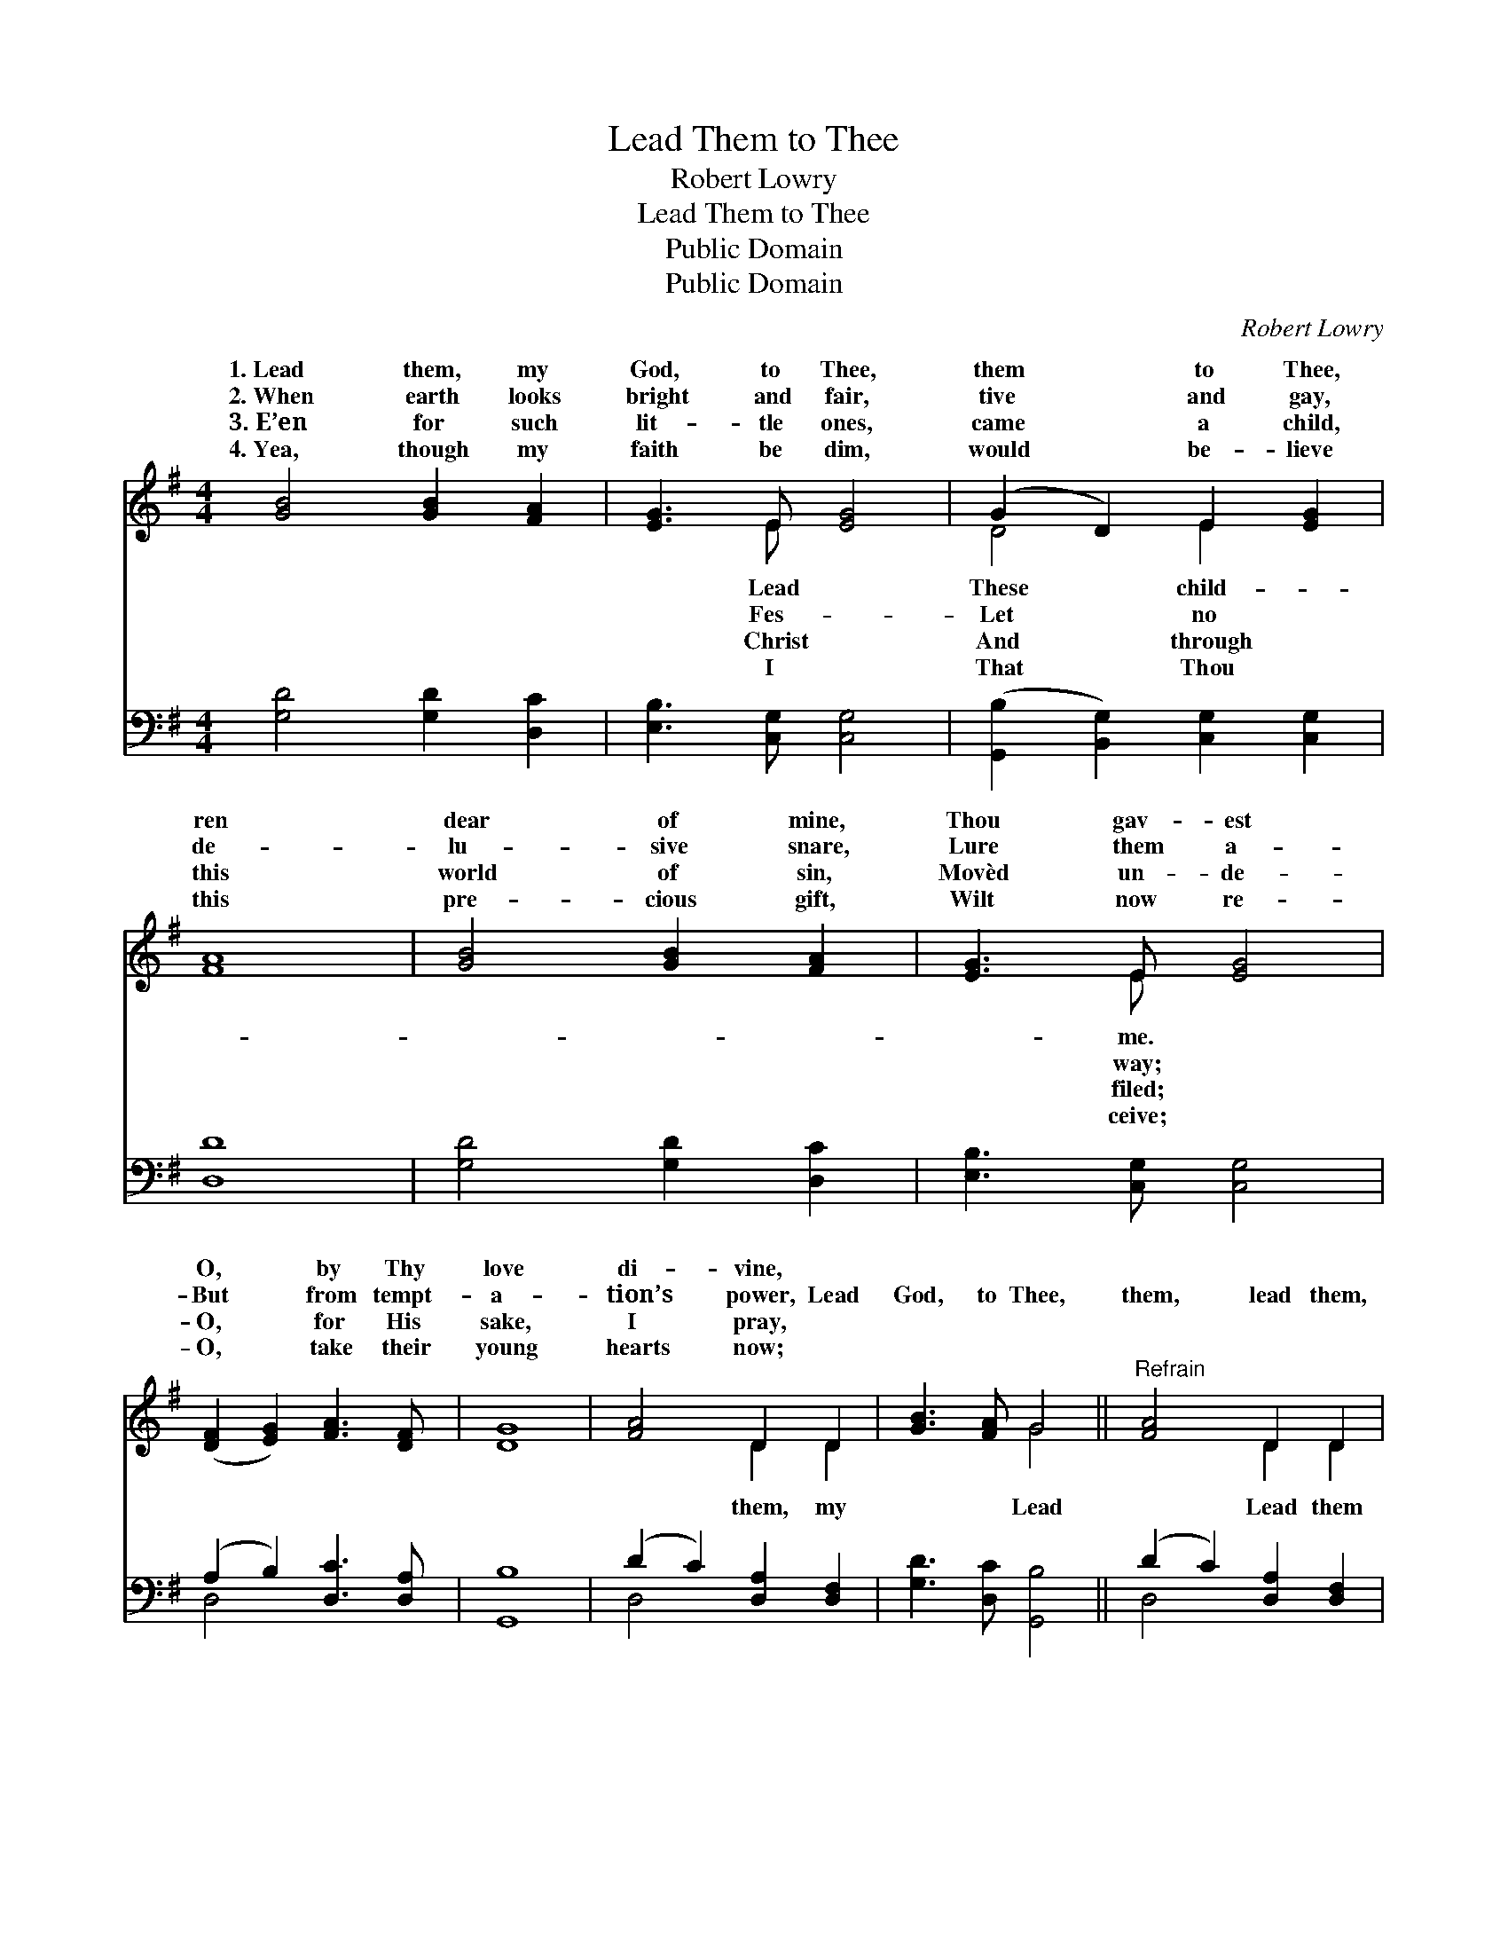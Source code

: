 X:1
T:Lead Them to Thee
T:Robert Lowry
T:Lead Them to Thee
T:Public Domain
T:Public Domain
C:Robert Lowry
Z:Public Domain
%%score ( 1 2 ) ( 3 4 )
L:1/8
M:4/4
K:G
V:1 treble 
V:2 treble 
V:3 bass 
V:4 bass 
V:1
 [GB]4 [GB]2 [FA]2 | [EG]3 E [EG]4 | (G2 D2) E2 [EG]2 | [FA]8 | [GB]4 [GB]2 [FA]2 | [EG]3 E [EG]4 | %6
w: 1.~Lead them, my|God, to Thee,|them * to Thee,|ren|dear of mine,|Thou gav- est|
w: 2.~When earth looks|bright and fair,|tive * and gay,|de-|lu- sive snare,|Lure them a-|
w: 3.~E’en for such|lit- tle ones,|came * a child,|this|world of sin,|Movèd un- de-|
w: 4.~Yea, though my|faith be dim,|would * be- lieve|this|pre- cious gift,|Wilt now re-|
 ([DF]2 [EG]2) [FA]3 [DF] | [DG]8 | [FA]4 D2 D2 | [GB]3 [FA] G4 ||"^Refrain" [FA]4 D2 D2 | %11
w: O, * by Thy|love|di- vine, *|||
w: But * from tempt-|a-|tion’s power, Lead|God, to Thee,|them, lead them,|
w: O, * for His|sake,|I pray, *|||
w: O, * take their|young|hearts now; *|||
 [GB]3 [FA] G4 | [Ec]4 [CE]2 z2 | D4 [DG]2 z2 | ([DF]2 [EG]2) [FA]2 [GB]2 | [DG]8 |] %16
w: |||||
w: to Thee. *|||||
w: |||||
w: |||||
V:2
 x8 | x3 E x4 | D4 E2 x2 | x8 | x8 | x3 E x4 | x8 | x8 | x4 D2 D2 | x4 G4 || x4 D2 D2 | x4 G4 | %12
w: |Lead|These child-|||me.|||||||
w: |Fes-|Let no|||way;|||them, my|Lead|Lead them||
w: |Christ|And through|||filed;|||||||
w: |I|That Thou|||ceive;|||||||
 x8 | D4 x4 | x8 | x8 |] %16
w: ||||
w: ||||
w: ||||
w: ||||
V:3
 [G,D]4 [G,D]2 [D,C]2 | [E,B,]3 [C,G,] [C,G,]4 | ([G,,B,]2 [B,,G,]2) [C,G,]2 [C,G,]2 | [D,D]8 | %4
 [G,D]4 [G,D]2 [D,C]2 | [E,B,]3 [C,G,] [C,G,]4 | (A,2 B,2) [D,C]3 [D,A,] | [G,,B,]8 | %8
 (D2 C2) [D,A,]2 [D,F,]2 | [G,D]3 [D,C] [G,,B,]4 || (D2 C2) [D,A,]2 [D,F,]2 | %11
 [G,D]3 [D,C] [G,,B,]4 | [C,G,]4 [C,G,]2 z2 | [B,,G,]4 [G,,B,]2 z2 | (A,2 B,2) [D,C]2 [D,D]2 | %15
 [G,,B,]8 |] %16
V:4
 x8 | x8 | x8 | x8 | x8 | x8 | D,4 x4 | x8 | D,4 x4 | x8 || D,4 x4 | x8 | x8 | x8 | D,4 x4 | x8 |] %16


